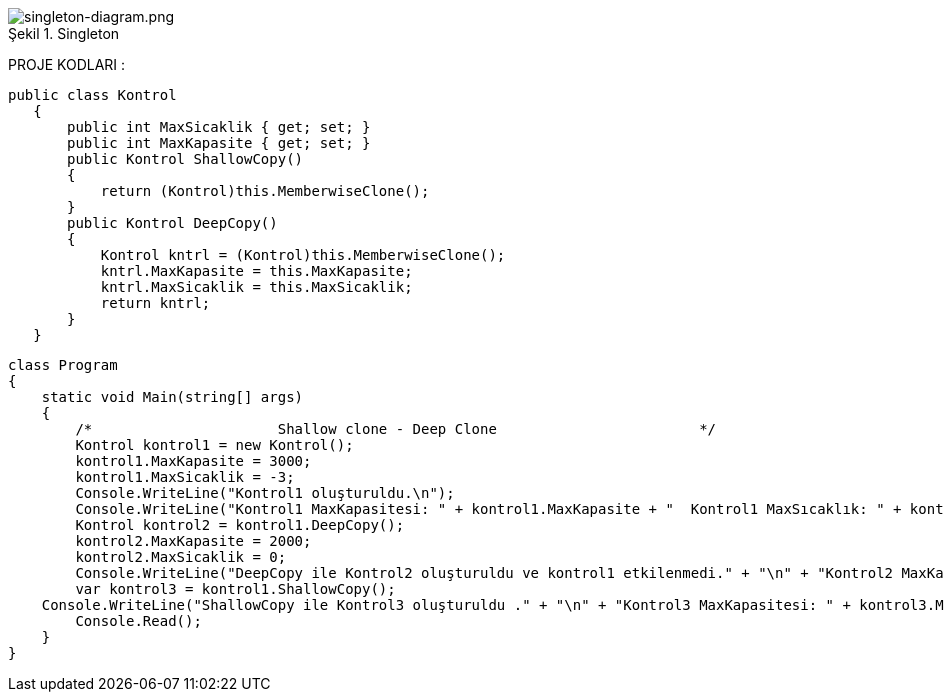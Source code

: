 
image::prototype.jpg[caption="Şekil 1.",title=" Singleton",alt="singleton-diagram.png"]




PROJE KODLARI :

 public class Kontrol
    {
        public int MaxSicaklik { get; set; }
        public int MaxKapasite { get; set; }
        public Kontrol ShallowCopy()
        {
            return (Kontrol)this.MemberwiseClone();
        }
        public Kontrol DeepCopy()
        {
            Kontrol kntrl = (Kontrol)this.MemberwiseClone();
            kntrl.MaxKapasite = this.MaxKapasite;
            kntrl.MaxSicaklik = this.MaxSicaklik;
            return kntrl;
        }
    }
    
    class Program
    {
        static void Main(string[] args)
        {
            /*                      Shallow clone - Deep Clone                        */
            Kontrol kontrol1 = new Kontrol();
            kontrol1.MaxKapasite = 3000;
            kontrol1.MaxSicaklik = -3;
            Console.WriteLine("Kontrol1 oluşturuldu.\n");
            Console.WriteLine("Kontrol1 MaxKapasitesi: " + kontrol1.MaxKapasite + "  Kontrol1 MaxSıcaklık: " + kontrol1.MaxSicaklik+"\n\n");
            Kontrol kontrol2 = kontrol1.DeepCopy();
            kontrol2.MaxKapasite = 2000;
            kontrol2.MaxSicaklik = 0;
            Console.WriteLine("DeepCopy ile Kontrol2 oluşturuldu ve kontrol1 etkilenmedi." + "\n" + "Kontrol2 MaxKapasitesi: " + kontrol2.MaxKapasite + "  Kontrol2 MaxSıcaklık: " + kontrol2.MaxSicaklik + "\n" + "Kontrol1 MaxKapasitesi: " + kontrol1.MaxKapasite + "  Kontrol1 MaxSıcaklık: " + kontrol1.MaxSicaklik+"\n\n");
            var kontrol3 = kontrol1.ShallowCopy();
        Console.WriteLine("ShallowCopy ile Kontrol3 oluşturuldu ." + "\n" + "Kontrol3 MaxKapasitesi: " + kontrol3.MaxKapasite + "  Kontrol3 MaxSıcaklık: " + kontrol3.MaxSicaklik);
            Console.Read();
        }
    }